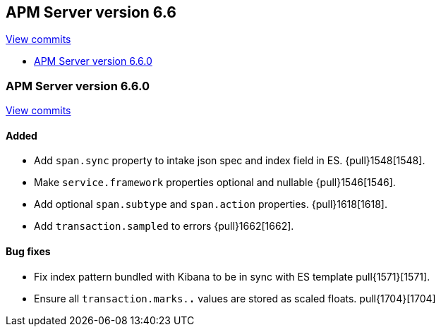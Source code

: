 [[release-notes-6.6]]
== APM Server version 6.6

https://github.com/elastic/apm-server/compare/6.5\...6.6[View commits]

* <<release-notes-6.6.0>>

[[release-notes-6.6.0]]
=== APM Server version 6.6.0

https://github.com/elastic/apm-server/compare/v6.5.4\...v6.6.0[View commits]

[float]
==== Added

- Add `span.sync` property to intake json spec and index field in ES. {pull}1548[1548].
- Make `service.framework` properties optional and nullable {pull}1546[1546].
- Add optional `span.subtype` and `span.action` properties. {pull}1618[1618].
- Add `transaction.sampled` to errors {pull}1662[1662].

[float]
==== Bug fixes

- Fix index pattern bundled with Kibana to be in sync with ES template pull{1571}[1571].
- Ensure all `transaction.marks.*.*` values are stored as scaled floats. pull{1704}[1704]
